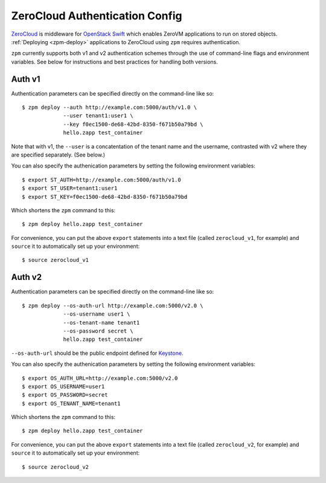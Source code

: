 ZeroCloud Authentication Config
===============================

`ZeroCloud <https://github.com/zerovm/zerocloud>`_ is middleware for
`OpenStack Swift <http://docs.openstack.org/developer/swift/>`_ which enables
ZeroVM applications to run on stored objects. :ref:`Deploying <zpm-deploy>`
applications to ZeroCloud using ``zpm`` requires authentication.

``zpm`` currently supports both v1 and v2 authentication schemes through the
use of command-line flags and environment variables. See below for instructions
and best practices for handling both versions.

Auth v1
-------

Authentication parameters can be specified directly on the command-line like
so::

    $ zpm deploy --auth http://example.com:5000/auth/v1.0 \
                 --user tenant1:user1 \
                 --key f0ec1500-de68-42bd-8350-f671b50a79bd \
                 hello.zapp test_container

Note that with v1, the ``--user`` is a concatentation of the tenant name and
the username, contrasted with v2 where they are specified separately. (See
below.)

You can also specify the authenication parameters by setting
the following environment variables::

    $ export ST_AUTH=http://example.com:5000/auth/v1.0
    $ export ST_USER=tenant1:user1
    $ export ST_KEY=f0ec1500-de68-42bd-8350-f671b50a79bd

Which shortens the ``zpm`` command to this::

    $ zpm deploy hello.zapp test_container

For convenience, you can put the above ``export`` statements into a text file
(called ``zerocloud_v1``, for example) and ``source`` it to automatically set
up your environment::

    $ source zerocloud_v1

Auth v2
-------

Authentication parameters can be specified directly on the command-line like
so::

    $ zpm deploy --os-auth-url http://example.com:5000/v2.0 \
                 --os-username user1 \
                 --os-tenant-name tenant1
                 --os-password secret \
                 hello.zapp test_container

``--os-auth-url`` should be the public endpoint defined for
`Keystone <http://docs.openstack.org/developer/keystone/>`_.

You can also specify the authenication parameters by setting
the following environment variables::

    $ export OS_AUTH_URL=http://example.com:5000/v2.0
    $ export OS_USERNAME=user1
    $ export OS_PASSWORD=secret
    $ export OS_TENANT_NAME=tenant1

Which shortens the ``zpm`` command to this::

    $ zpm deploy hello.zapp test_container

For convenience, you can put the above ``export`` statements into a text file
(called ``zerocloud_v2``, for example) and ``source`` it to automatically set
up your environment::

    $ source zerocloud_v2

